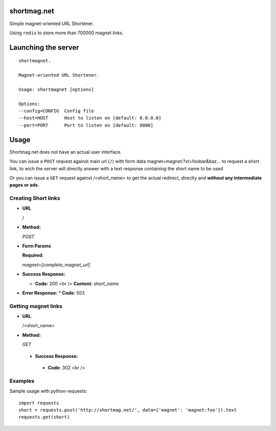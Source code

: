shortmag.net
-------------

.. image:: https://travis-ci.org/XayOn/shortmagnet.svg?branch=master
    :target: https://travis-ci.org/XayOn/shortmagnet

.. image:: https://coveralls.io/repos/github/XayOn/shortmagnet/badge.svg?branch=master
 :target: https://coveralls.io/github/XayOn/shortmagnet?branch=master

.. image:: https://badge.fury.io/py/shortmagnet.svg
    :target: https://badge.fury.io/py/shortmagnet


Simple magnet-oriented URL Shortener.

Using ``redis`` to store more than 700000 magnet links.


Launching the server
--------------------

::

    shortmagnet.

    Magnet-oriented URL Shortener.

    Usage: shortmagnet [options]

    Options:
    --config=CONFIG  Config file
    --host=HOST      Host to listen on [default: 0.0.0.0]
    --port=PORT      Port to listen on [default: 8080]


Usage
-----

Shortmag.net does not have an actual user interface.

You can issue a ``POST`` request against main url (``/``) with form data magnet=magnet:?xt=foobar&baz...
to request a short link, to wich the server will directly answer with a text response containing
the short name to be used

Or you can issue a ``GET`` request against /<short_name> to get the actual redirect, direclty and **without
any intermediate pages or ads**.


Creating Short links
++++++++++++++++++++


* **URL**

  /

* **Method:**

  `POST`

*  **Form Params**

   **Required:**

   `magnet=[complete_magnet_url]`

* **Success Response:**

  * **Code:** 200 <br />
    **Content:** `short_name`

* **Error Response:**
  * **Code:** 503


Getting magnet links
++++++++++++++++++++

* **URL**

  /<short_name>

* **Method:**

  `GET`

 * **Success Response:**

  * **Code:** 302 <br />


Examples
++++++++


Sample usage with python-requests::

    import requests
    short = requests.post('http://shortmag.net/', data={'magnet': 'magnet:foo'}).text
    requests.get(short)

